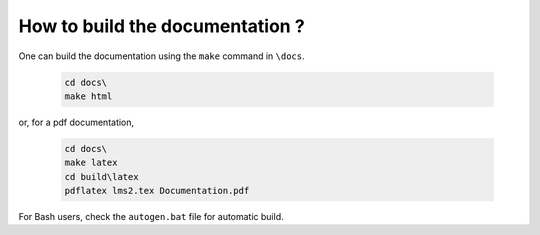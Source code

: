 How to build the documentation ?
================================


One can build the documentation using the ``make`` command in ``\docs``.

	.. code-block:: none

		cd docs\
		make html

or, for a pdf documentation,

	.. code-block:: none

		cd docs\
		make latex
		cd build\latex
		pdflatex lms2.tex Documentation.pdf

For Bash users, check the ``autogen.bat`` file for automatic build.